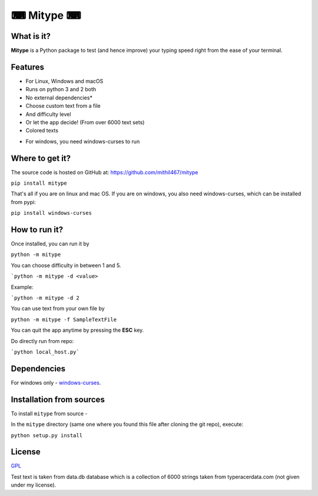 **********
⌨ Mitype ⌨
**********

|Climate| |PyPI Latest Release| |License| |Black|

.. |PyPI Latest Release| image:: https://img.shields.io/pypi/v/mitype.svg
    :target: https://pypi.org/project/mitype/

.. |License| image:: https://img.shields.io/pypi/l/mitype.svg
    :target: LICENSE.txt

.. |Black| image:: https://img.shields.io/badge/code%20style-black-000000.svg
    :target: https://github.com/ambv/black

.. |Climate| image:: https://api.codeclimate.com/v1/badges/4d0397d4c7dd3b81a205/maintainability
   :target: https://codeclimate.com/github/Mithil467/mitype/maintainability
   :alt: Maintainability


|Demo|

.. |Demo| image:: img/screen.gif
    :target: img/screen.gif

What is it?
===========

**Mitype** is a Python package to test (and hence improve) your typing speed right from the ease of your terminal. 

Features
========

- For Linux, Windows and macOS  
- Runs on python 3 and 2 both
- No external dependencies*   
- Choose custom text from a file  
- And difficulty level  
-  Or let the app decide! (From over 6000️ text sets)  
- Colored texts  


* For windows, you need windows-curses to run

Where to get it?
================

The source code is hosted on GitHub at:
https://github.com/mithil467/mitype

.. _Python package index: https://pypi.org/project/mitype/#files

``pip install mitype``

That's all if you are on linux and mac OS.
If you are on windows, you also need windows-curses, which can be installed from pypi:

``pip install windows-curses``

How to run it?
==============

Once installed, you can run it by

``python -m mitype``

You can choose difficulty in between 1 and 5.

```python -m mitype -d <value>``

Example:

```python -m mitype -d 2``

You can use text from your own file by

``python -m mitype -f SampleTextFile``


You can quit the app anytime by pressing the **ESC** key.

Do directly run from repo:

```python local_host.py```

Dependencies
============

For windows only - `windows-curses`_.

.. _windows-curses: https://pypi.org/project/windows-curses

Installation from sources
=========================

To install ``mitype`` from source - 

In the ``mitype`` directory (same one where you found this file after
cloning the git repo), execute:

``python setup.py install``

License
=======

`GPL`_

.. _GPL: license.txt

Test text is taken from data.db database which is a collection of 6000 strings taken from typeracerdata.com (not given under my license).
